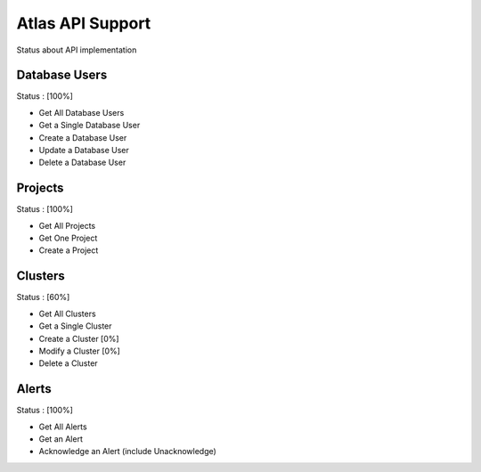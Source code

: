 Atlas API Support
=================

Status about API implementation

Database Users
--------------

Status : [100%]

- Get All Database Users
- Get a Single Database User
- Create a Database User
- Update a Database User
- Delete a Database User

Projects
--------

Status : [100%]

- Get All Projects
- Get One Project
- Create a Project

Clusters
--------

Status : [60%]

- Get All Clusters
- Get a Single Cluster
- Create a Cluster [0%]
- Modify a Cluster [0%]
- Delete a Cluster

Alerts
------

Status : [100%]

- Get All Alerts
- Get an Alert
- Acknowledge an Alert (include Unacknowledge)
